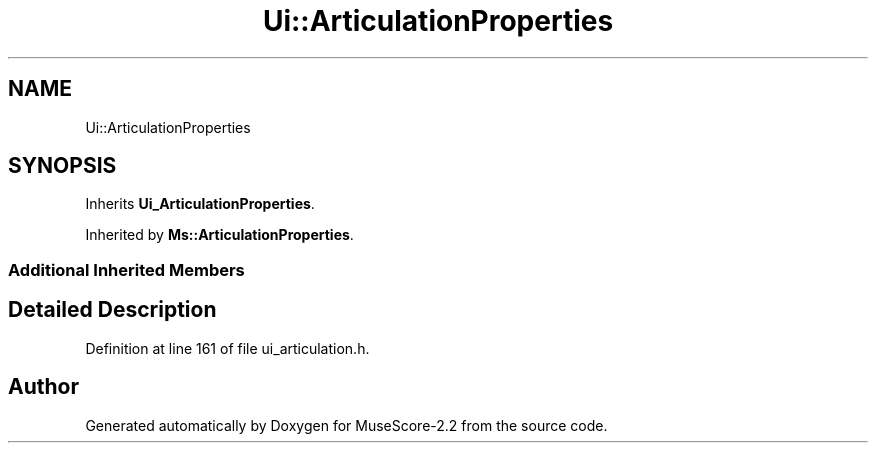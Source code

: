 .TH "Ui::ArticulationProperties" 3 "Mon Jun 5 2017" "MuseScore-2.2" \" -*- nroff -*-
.ad l
.nh
.SH NAME
Ui::ArticulationProperties
.SH SYNOPSIS
.br
.PP
.PP
Inherits \fBUi_ArticulationProperties\fP\&.
.PP
Inherited by \fBMs::ArticulationProperties\fP\&.
.SS "Additional Inherited Members"
.SH "Detailed Description"
.PP 
Definition at line 161 of file ui_articulation\&.h\&.

.SH "Author"
.PP 
Generated automatically by Doxygen for MuseScore-2\&.2 from the source code\&.
